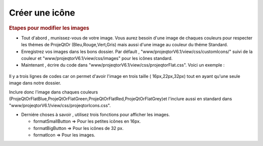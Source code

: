 .. raw:: latex

.. title:: CreateIcon

.. index:: ! CreateIcon

.. _createicon :

Créer une icône
-----------------

.. rubric:: Etapes pour modifier les images

- Tout d'abord , munissez-vous de votre image. Vous aurez besoin d'une image de chaques couleurs pour respecter les thémes de ProjeQtOr (Bleu,Rouge,Vert,Gris) mais aussi d'une image au couleur du théme Standard.

- Enregistrez vos images dans les bons dossier. Par défault , "www/projeqtorV6.1/view/css/customIcons/" suivi de la couleur et "www/projeqtorV6.1/view/css/images" pour les icônes standard.

- Maintenant , écrire du code dans "www/projeqtorV6.1/view/css/projeqtorFlat.css". Voici un exemple :

.. figure:: /images/GUI/projeqtorflat.png

Il y a trois lignes de codes car on permet d'avoir l'image en trois taille ( 16px,22px,32px) tout en ayant qu'une seule image dans notre dossier.

Inclure donc l'image dans chaques couleurs (ProjeQtOrFlatBlue,ProjeQtOrFlatGreen,ProjeQtOrFlatRed,ProjeQtOrFlatGrey)et l'inclure aussi en standard dans "www/projeqtorV6.1/view/css/projeqtorIcons.css".

.. seealso:: Si vous appelez l'icône avec le même nom que votre classe , elle sera automatiquement détecté sans utiliser de fonctiion. Exemple : iconAction32 sera automatiquement détecté car il existe une classe "Action".

- Derniére choses à savoir , utilisez trois fonctions pour afficher les images. 
  
  - formatSmallButton => Pour les petites icônes en 16px.
  
  - formatBigButton => Pour les icônes de 32 px.
  
  - formatIcon => Pour les images.
